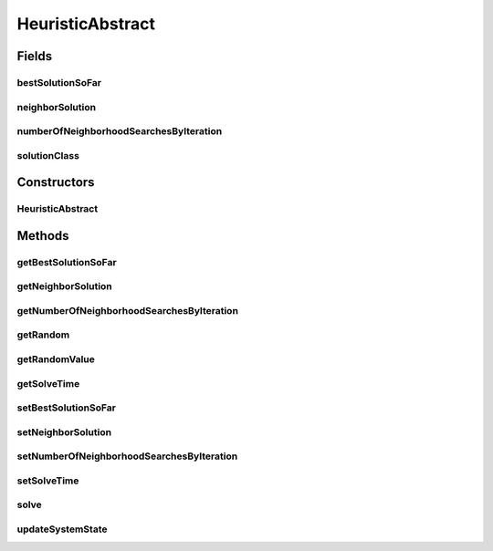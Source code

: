 .. java:import:: org.cloudbus.cloudsim.distributions ContinuousDistribution

.. java:import:: java.lang.reflect Constructor

.. java:import:: java.lang.reflect InvocationTargetException

.. java:import:: java.util.stream IntStream

HeuristicAbstract
=================

.. java:package:: org.cloudsimplus.heuristics
   :noindex:

.. java:type:: public abstract class HeuristicAbstract<S extends HeuristicSolution<?>> implements Heuristic<S>

   A base class for \ :java:ref:`Heuristic`\  implementations.

   :author: Manoel Campos da Silva Filho
   :param <S>: the class of solutions the heuristic will deal with, starting with a initial solution (usually random, depending on sub-classes implementations) and executing the solution search in order to achieve a satisfying solution (defined by a stop criteria)

Fields
------
bestSolutionSoFar
^^^^^^^^^^^^^^^^^

.. java:field:: protected S bestSolutionSoFar
   :outertype: HeuristicAbstract

   **See also:** :java:ref:`.getBestSolutionSoFar()`

neighborSolution
^^^^^^^^^^^^^^^^

.. java:field:: protected S neighborSolution
   :outertype: HeuristicAbstract

   **See also:** :java:ref:`.getNeighborSolution()`

numberOfNeighborhoodSearchesByIteration
^^^^^^^^^^^^^^^^^^^^^^^^^^^^^^^^^^^^^^^

.. java:field:: protected int numberOfNeighborhoodSearchesByIteration
   :outertype: HeuristicAbstract

   **See also:** :java:ref:`.getNumberOfNeighborhoodSearchesByIteration()`

solutionClass
^^^^^^^^^^^^^

.. java:field:: protected final Class<S> solutionClass
   :outertype: HeuristicAbstract

   Reference to the generic class that will be used to instantiate objects.

Constructors
------------
HeuristicAbstract
^^^^^^^^^^^^^^^^^

.. java:constructor:: public HeuristicAbstract(ContinuousDistribution random, Class<S> solutionClass)
   :outertype: HeuristicAbstract

   Creates a heuristic.

   :param random: a random number generator
   :param solutionClass: reference to the generic class that will be used to instantiate heuristic solutions

Methods
-------
getBestSolutionSoFar
^^^^^^^^^^^^^^^^^^^^

.. java:method:: @Override public S getBestSolutionSoFar()
   :outertype: HeuristicAbstract

getNeighborSolution
^^^^^^^^^^^^^^^^^^^

.. java:method:: @Override public S getNeighborSolution()
   :outertype: HeuristicAbstract

getNumberOfNeighborhoodSearchesByIteration
^^^^^^^^^^^^^^^^^^^^^^^^^^^^^^^^^^^^^^^^^^

.. java:method:: public int getNumberOfNeighborhoodSearchesByIteration()
   :outertype: HeuristicAbstract

getRandom
^^^^^^^^^

.. java:method:: protected ContinuousDistribution getRandom()
   :outertype: HeuristicAbstract

   :return: a random number generator

getRandomValue
^^^^^^^^^^^^^^

.. java:method:: @Override public int getRandomValue(int maxValue)
   :outertype: HeuristicAbstract

getSolveTime
^^^^^^^^^^^^

.. java:method:: @Override public double getSolveTime()
   :outertype: HeuristicAbstract

setBestSolutionSoFar
^^^^^^^^^^^^^^^^^^^^

.. java:method:: protected final void setBestSolutionSoFar(S solution)
   :outertype: HeuristicAbstract

   Sets a solution as the current one.

   :param solution: the solution to set as the current one.

setNeighborSolution
^^^^^^^^^^^^^^^^^^^

.. java:method:: protected final void setNeighborSolution(S neighborSolution)
   :outertype: HeuristicAbstract

   Sets a solution as the neighbor one.

   :param neighborSolution: the solution to set as the neighbor one.

setNumberOfNeighborhoodSearchesByIteration
^^^^^^^^^^^^^^^^^^^^^^^^^^^^^^^^^^^^^^^^^^

.. java:method:: public void setNumberOfNeighborhoodSearchesByIteration(int numberOfNeighborhoodSearches)
   :outertype: HeuristicAbstract

setSolveTime
^^^^^^^^^^^^

.. java:method:: protected void setSolveTime(double solveTime)
   :outertype: HeuristicAbstract

   Sets the time taken to solve the heuristic.

   :param solveTime: the time to set (in seconds)

solve
^^^^^

.. java:method:: @Override public S solve()
   :outertype: HeuristicAbstract

updateSystemState
^^^^^^^^^^^^^^^^^

.. java:method:: protected abstract void updateSystemState()
   :outertype: HeuristicAbstract

   Updates the state of the system in order to keep looking for a suboptimal solution.

